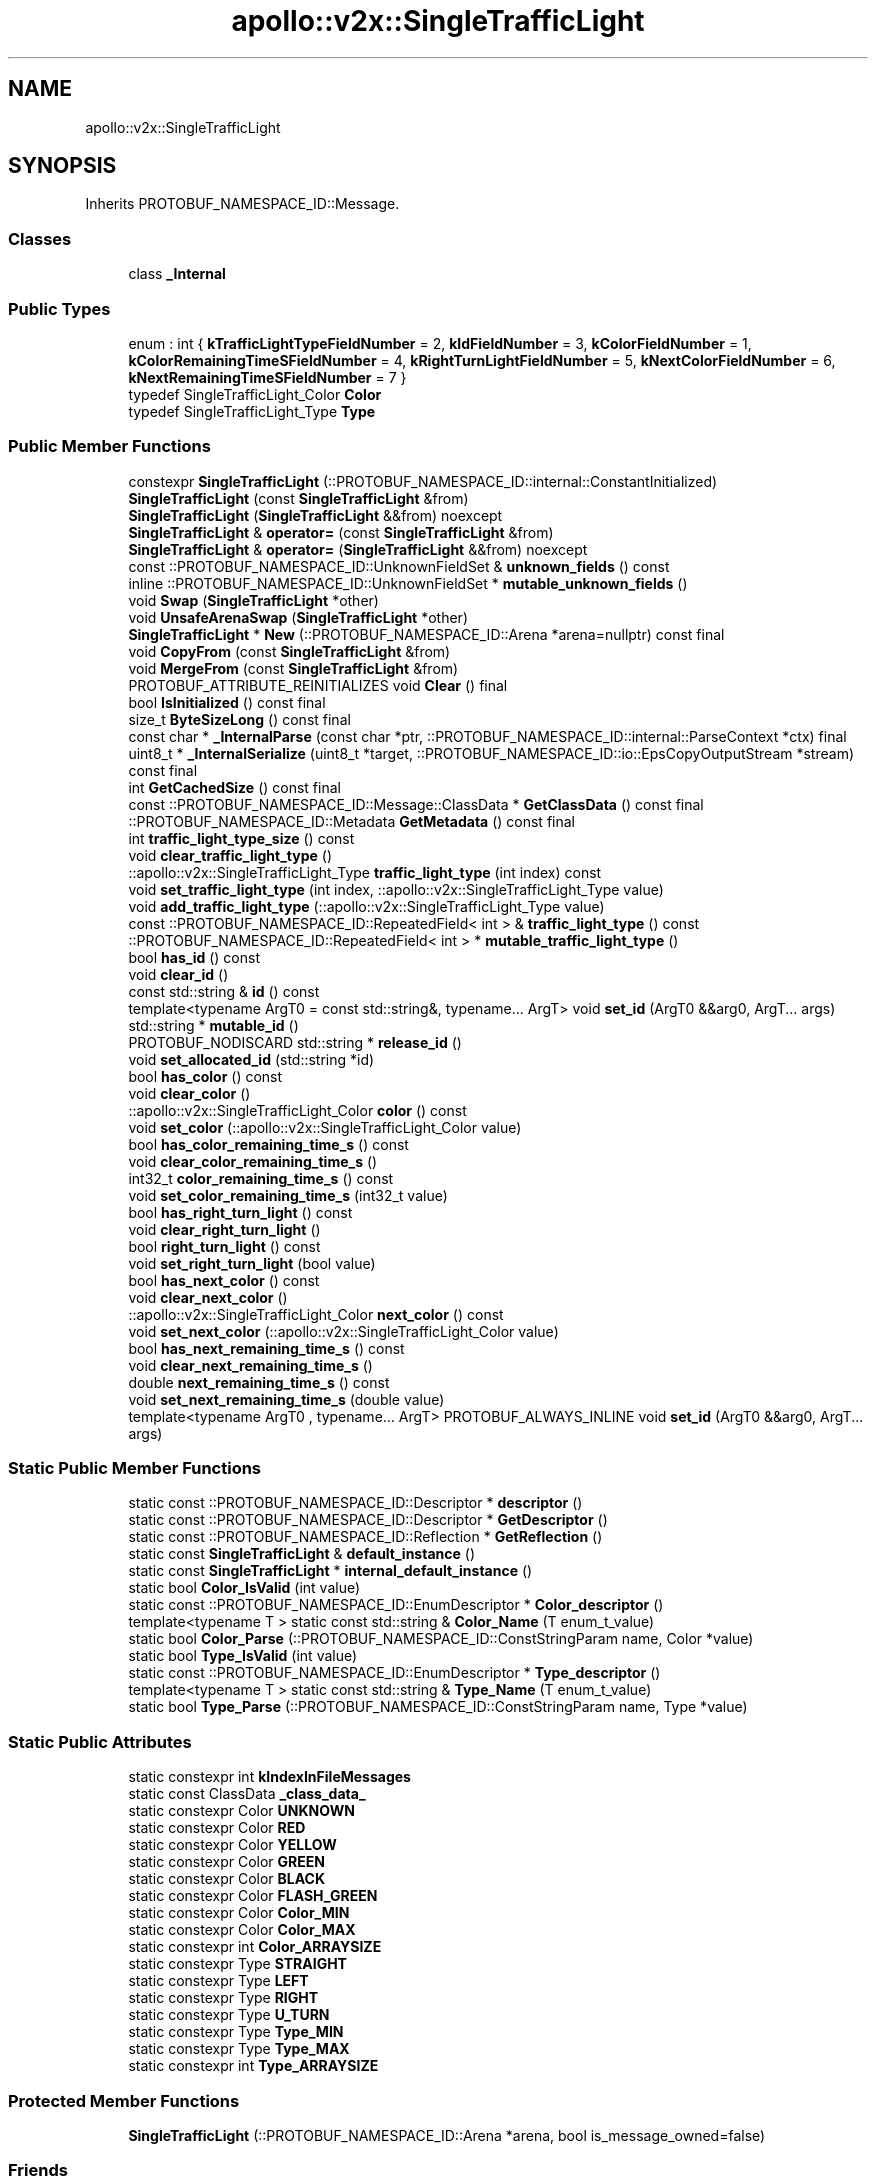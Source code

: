 .TH "apollo::v2x::SingleTrafficLight" 3 "Sun Sep 3 2023" "Version 8.0" "Cyber-Cmake" \" -*- nroff -*-
.ad l
.nh
.SH NAME
apollo::v2x::SingleTrafficLight
.SH SYNOPSIS
.br
.PP
.PP
Inherits PROTOBUF_NAMESPACE_ID::Message\&.
.SS "Classes"

.in +1c
.ti -1c
.RI "class \fB_Internal\fP"
.br
.in -1c
.SS "Public Types"

.in +1c
.ti -1c
.RI "enum : int { \fBkTrafficLightTypeFieldNumber\fP = 2, \fBkIdFieldNumber\fP = 3, \fBkColorFieldNumber\fP = 1, \fBkColorRemainingTimeSFieldNumber\fP = 4, \fBkRightTurnLightFieldNumber\fP = 5, \fBkNextColorFieldNumber\fP = 6, \fBkNextRemainingTimeSFieldNumber\fP = 7 }"
.br
.ti -1c
.RI "typedef SingleTrafficLight_Color \fBColor\fP"
.br
.ti -1c
.RI "typedef SingleTrafficLight_Type \fBType\fP"
.br
.in -1c
.SS "Public Member Functions"

.in +1c
.ti -1c
.RI "constexpr \fBSingleTrafficLight\fP (::PROTOBUF_NAMESPACE_ID::internal::ConstantInitialized)"
.br
.ti -1c
.RI "\fBSingleTrafficLight\fP (const \fBSingleTrafficLight\fP &from)"
.br
.ti -1c
.RI "\fBSingleTrafficLight\fP (\fBSingleTrafficLight\fP &&from) noexcept"
.br
.ti -1c
.RI "\fBSingleTrafficLight\fP & \fBoperator=\fP (const \fBSingleTrafficLight\fP &from)"
.br
.ti -1c
.RI "\fBSingleTrafficLight\fP & \fBoperator=\fP (\fBSingleTrafficLight\fP &&from) noexcept"
.br
.ti -1c
.RI "const ::PROTOBUF_NAMESPACE_ID::UnknownFieldSet & \fBunknown_fields\fP () const"
.br
.ti -1c
.RI "inline ::PROTOBUF_NAMESPACE_ID::UnknownFieldSet * \fBmutable_unknown_fields\fP ()"
.br
.ti -1c
.RI "void \fBSwap\fP (\fBSingleTrafficLight\fP *other)"
.br
.ti -1c
.RI "void \fBUnsafeArenaSwap\fP (\fBSingleTrafficLight\fP *other)"
.br
.ti -1c
.RI "\fBSingleTrafficLight\fP * \fBNew\fP (::PROTOBUF_NAMESPACE_ID::Arena *arena=nullptr) const final"
.br
.ti -1c
.RI "void \fBCopyFrom\fP (const \fBSingleTrafficLight\fP &from)"
.br
.ti -1c
.RI "void \fBMergeFrom\fP (const \fBSingleTrafficLight\fP &from)"
.br
.ti -1c
.RI "PROTOBUF_ATTRIBUTE_REINITIALIZES void \fBClear\fP () final"
.br
.ti -1c
.RI "bool \fBIsInitialized\fP () const final"
.br
.ti -1c
.RI "size_t \fBByteSizeLong\fP () const final"
.br
.ti -1c
.RI "const char * \fB_InternalParse\fP (const char *ptr, ::PROTOBUF_NAMESPACE_ID::internal::ParseContext *ctx) final"
.br
.ti -1c
.RI "uint8_t * \fB_InternalSerialize\fP (uint8_t *target, ::PROTOBUF_NAMESPACE_ID::io::EpsCopyOutputStream *stream) const final"
.br
.ti -1c
.RI "int \fBGetCachedSize\fP () const final"
.br
.ti -1c
.RI "const ::PROTOBUF_NAMESPACE_ID::Message::ClassData * \fBGetClassData\fP () const final"
.br
.ti -1c
.RI "::PROTOBUF_NAMESPACE_ID::Metadata \fBGetMetadata\fP () const final"
.br
.ti -1c
.RI "int \fBtraffic_light_type_size\fP () const"
.br
.ti -1c
.RI "void \fBclear_traffic_light_type\fP ()"
.br
.ti -1c
.RI "::apollo::v2x::SingleTrafficLight_Type \fBtraffic_light_type\fP (int index) const"
.br
.ti -1c
.RI "void \fBset_traffic_light_type\fP (int index, ::apollo::v2x::SingleTrafficLight_Type value)"
.br
.ti -1c
.RI "void \fBadd_traffic_light_type\fP (::apollo::v2x::SingleTrafficLight_Type value)"
.br
.ti -1c
.RI "const ::PROTOBUF_NAMESPACE_ID::RepeatedField< int > & \fBtraffic_light_type\fP () const"
.br
.ti -1c
.RI "::PROTOBUF_NAMESPACE_ID::RepeatedField< int > * \fBmutable_traffic_light_type\fP ()"
.br
.ti -1c
.RI "bool \fBhas_id\fP () const"
.br
.ti -1c
.RI "void \fBclear_id\fP ()"
.br
.ti -1c
.RI "const std::string & \fBid\fP () const"
.br
.ti -1c
.RI "template<typename ArgT0  = const std::string&, typename\&.\&.\&. ArgT> void \fBset_id\fP (ArgT0 &&arg0, ArgT\&.\&.\&. args)"
.br
.ti -1c
.RI "std::string * \fBmutable_id\fP ()"
.br
.ti -1c
.RI "PROTOBUF_NODISCARD std::string * \fBrelease_id\fP ()"
.br
.ti -1c
.RI "void \fBset_allocated_id\fP (std::string *id)"
.br
.ti -1c
.RI "bool \fBhas_color\fP () const"
.br
.ti -1c
.RI "void \fBclear_color\fP ()"
.br
.ti -1c
.RI "::apollo::v2x::SingleTrafficLight_Color \fBcolor\fP () const"
.br
.ti -1c
.RI "void \fBset_color\fP (::apollo::v2x::SingleTrafficLight_Color value)"
.br
.ti -1c
.RI "bool \fBhas_color_remaining_time_s\fP () const"
.br
.ti -1c
.RI "void \fBclear_color_remaining_time_s\fP ()"
.br
.ti -1c
.RI "int32_t \fBcolor_remaining_time_s\fP () const"
.br
.ti -1c
.RI "void \fBset_color_remaining_time_s\fP (int32_t value)"
.br
.ti -1c
.RI "bool \fBhas_right_turn_light\fP () const"
.br
.ti -1c
.RI "void \fBclear_right_turn_light\fP ()"
.br
.ti -1c
.RI "bool \fBright_turn_light\fP () const"
.br
.ti -1c
.RI "void \fBset_right_turn_light\fP (bool value)"
.br
.ti -1c
.RI "bool \fBhas_next_color\fP () const"
.br
.ti -1c
.RI "void \fBclear_next_color\fP ()"
.br
.ti -1c
.RI "::apollo::v2x::SingleTrafficLight_Color \fBnext_color\fP () const"
.br
.ti -1c
.RI "void \fBset_next_color\fP (::apollo::v2x::SingleTrafficLight_Color value)"
.br
.ti -1c
.RI "bool \fBhas_next_remaining_time_s\fP () const"
.br
.ti -1c
.RI "void \fBclear_next_remaining_time_s\fP ()"
.br
.ti -1c
.RI "double \fBnext_remaining_time_s\fP () const"
.br
.ti -1c
.RI "void \fBset_next_remaining_time_s\fP (double value)"
.br
.ti -1c
.RI "template<typename ArgT0 , typename\&.\&.\&. ArgT> PROTOBUF_ALWAYS_INLINE void \fBset_id\fP (ArgT0 &&arg0, ArgT\&.\&.\&. args)"
.br
.in -1c
.SS "Static Public Member Functions"

.in +1c
.ti -1c
.RI "static const ::PROTOBUF_NAMESPACE_ID::Descriptor * \fBdescriptor\fP ()"
.br
.ti -1c
.RI "static const ::PROTOBUF_NAMESPACE_ID::Descriptor * \fBGetDescriptor\fP ()"
.br
.ti -1c
.RI "static const ::PROTOBUF_NAMESPACE_ID::Reflection * \fBGetReflection\fP ()"
.br
.ti -1c
.RI "static const \fBSingleTrafficLight\fP & \fBdefault_instance\fP ()"
.br
.ti -1c
.RI "static const \fBSingleTrafficLight\fP * \fBinternal_default_instance\fP ()"
.br
.ti -1c
.RI "static bool \fBColor_IsValid\fP (int value)"
.br
.ti -1c
.RI "static const ::PROTOBUF_NAMESPACE_ID::EnumDescriptor * \fBColor_descriptor\fP ()"
.br
.ti -1c
.RI "template<typename T > static const std::string & \fBColor_Name\fP (T enum_t_value)"
.br
.ti -1c
.RI "static bool \fBColor_Parse\fP (::PROTOBUF_NAMESPACE_ID::ConstStringParam name, Color *value)"
.br
.ti -1c
.RI "static bool \fBType_IsValid\fP (int value)"
.br
.ti -1c
.RI "static const ::PROTOBUF_NAMESPACE_ID::EnumDescriptor * \fBType_descriptor\fP ()"
.br
.ti -1c
.RI "template<typename T > static const std::string & \fBType_Name\fP (T enum_t_value)"
.br
.ti -1c
.RI "static bool \fBType_Parse\fP (::PROTOBUF_NAMESPACE_ID::ConstStringParam name, Type *value)"
.br
.in -1c
.SS "Static Public Attributes"

.in +1c
.ti -1c
.RI "static constexpr int \fBkIndexInFileMessages\fP"
.br
.ti -1c
.RI "static const ClassData \fB_class_data_\fP"
.br
.ti -1c
.RI "static constexpr Color \fBUNKNOWN\fP"
.br
.ti -1c
.RI "static constexpr Color \fBRED\fP"
.br
.ti -1c
.RI "static constexpr Color \fBYELLOW\fP"
.br
.ti -1c
.RI "static constexpr Color \fBGREEN\fP"
.br
.ti -1c
.RI "static constexpr Color \fBBLACK\fP"
.br
.ti -1c
.RI "static constexpr Color \fBFLASH_GREEN\fP"
.br
.ti -1c
.RI "static constexpr Color \fBColor_MIN\fP"
.br
.ti -1c
.RI "static constexpr Color \fBColor_MAX\fP"
.br
.ti -1c
.RI "static constexpr int \fBColor_ARRAYSIZE\fP"
.br
.ti -1c
.RI "static constexpr Type \fBSTRAIGHT\fP"
.br
.ti -1c
.RI "static constexpr Type \fBLEFT\fP"
.br
.ti -1c
.RI "static constexpr Type \fBRIGHT\fP"
.br
.ti -1c
.RI "static constexpr Type \fBU_TURN\fP"
.br
.ti -1c
.RI "static constexpr Type \fBType_MIN\fP"
.br
.ti -1c
.RI "static constexpr Type \fBType_MAX\fP"
.br
.ti -1c
.RI "static constexpr int \fBType_ARRAYSIZE\fP"
.br
.in -1c
.SS "Protected Member Functions"

.in +1c
.ti -1c
.RI "\fBSingleTrafficLight\fP (::PROTOBUF_NAMESPACE_ID::Arena *arena, bool is_message_owned=false)"
.br
.in -1c
.SS "Friends"

.in +1c
.ti -1c
.RI "class \fB::PROTOBUF_NAMESPACE_ID::internal::AnyMetadata\fP"
.br
.ti -1c
.RI "template<typename T > class \fB::PROTOBUF_NAMESPACE_ID::Arena::InternalHelper\fP"
.br
.ti -1c
.RI "struct \fB::TableStruct_modules_2fcommon_5fmsgs_2fv2x_5fmsgs_2fv2x_5ftraffic_5flight_2eproto\fP"
.br
.ti -1c
.RI "void \fBswap\fP (\fBSingleTrafficLight\fP &a, \fBSingleTrafficLight\fP &b)"
.br
.in -1c
.SH "Member Data Documentation"
.PP 
.SS "const ::PROTOBUF_NAMESPACE_ID::Message::ClassData apollo::v2x::SingleTrafficLight::_class_data_\fC [static]\fP"
\fBInitial value:\fP
.PP
.nf
= {
    ::PROTOBUF_NAMESPACE_ID::Message::CopyWithSizeCheck,
    SingleTrafficLight::MergeImpl
}
.fi
.SS "constexpr SingleTrafficLight_Color apollo::v2x::SingleTrafficLight::BLACK\fC [static]\fP, \fC [constexpr]\fP"
\fBInitial value:\fP
.PP
.nf
=
    SingleTrafficLight_Color_BLACK
.fi
.SS "constexpr int apollo::v2x::SingleTrafficLight::Color_ARRAYSIZE\fC [static]\fP, \fC [constexpr]\fP"
\fBInitial value:\fP
.PP
.nf
=
    SingleTrafficLight_Color_Color_ARRAYSIZE
.fi
.SS "constexpr SingleTrafficLight_Color apollo::v2x::SingleTrafficLight::Color_MAX\fC [static]\fP, \fC [constexpr]\fP"
\fBInitial value:\fP
.PP
.nf
=
    SingleTrafficLight_Color_Color_MAX
.fi
.SS "constexpr SingleTrafficLight_Color apollo::v2x::SingleTrafficLight::Color_MIN\fC [static]\fP, \fC [constexpr]\fP"
\fBInitial value:\fP
.PP
.nf
=
    SingleTrafficLight_Color_Color_MIN
.fi
.SS "constexpr SingleTrafficLight_Color apollo::v2x::SingleTrafficLight::FLASH_GREEN\fC [static]\fP, \fC [constexpr]\fP"
\fBInitial value:\fP
.PP
.nf
=
    SingleTrafficLight_Color_FLASH_GREEN
.fi
.SS "constexpr SingleTrafficLight_Color apollo::v2x::SingleTrafficLight::GREEN\fC [static]\fP, \fC [constexpr]\fP"
\fBInitial value:\fP
.PP
.nf
=
    SingleTrafficLight_Color_GREEN
.fi
.SS "constexpr int apollo::v2x::SingleTrafficLight::kIndexInFileMessages\fC [static]\fP, \fC [constexpr]\fP"
\fBInitial value:\fP
.PP
.nf
=
    0
.fi
.SS "constexpr SingleTrafficLight_Type apollo::v2x::SingleTrafficLight::LEFT\fC [static]\fP, \fC [constexpr]\fP"
\fBInitial value:\fP
.PP
.nf
=
    SingleTrafficLight_Type_LEFT
.fi
.SS "constexpr SingleTrafficLight_Color apollo::v2x::SingleTrafficLight::RED\fC [static]\fP, \fC [constexpr]\fP"
\fBInitial value:\fP
.PP
.nf
=
    SingleTrafficLight_Color_RED
.fi
.SS "constexpr SingleTrafficLight_Type apollo::v2x::SingleTrafficLight::RIGHT\fC [static]\fP, \fC [constexpr]\fP"
\fBInitial value:\fP
.PP
.nf
=
    SingleTrafficLight_Type_RIGHT
.fi
.SS "constexpr SingleTrafficLight_Type apollo::v2x::SingleTrafficLight::STRAIGHT\fC [static]\fP, \fC [constexpr]\fP"
\fBInitial value:\fP
.PP
.nf
=
    SingleTrafficLight_Type_STRAIGHT
.fi
.SS "constexpr int apollo::v2x::SingleTrafficLight::Type_ARRAYSIZE\fC [static]\fP, \fC [constexpr]\fP"
\fBInitial value:\fP
.PP
.nf
=
    SingleTrafficLight_Type_Type_ARRAYSIZE
.fi
.SS "constexpr SingleTrafficLight_Type apollo::v2x::SingleTrafficLight::Type_MAX\fC [static]\fP, \fC [constexpr]\fP"
\fBInitial value:\fP
.PP
.nf
=
    SingleTrafficLight_Type_Type_MAX
.fi
.SS "constexpr SingleTrafficLight_Type apollo::v2x::SingleTrafficLight::Type_MIN\fC [static]\fP, \fC [constexpr]\fP"
\fBInitial value:\fP
.PP
.nf
=
    SingleTrafficLight_Type_Type_MIN
.fi
.SS "constexpr SingleTrafficLight_Type apollo::v2x::SingleTrafficLight::U_TURN\fC [static]\fP, \fC [constexpr]\fP"
\fBInitial value:\fP
.PP
.nf
=
    SingleTrafficLight_Type_U_TURN
.fi
.SS "constexpr SingleTrafficLight_Color apollo::v2x::SingleTrafficLight::UNKNOWN\fC [static]\fP, \fC [constexpr]\fP"
\fBInitial value:\fP
.PP
.nf
=
    SingleTrafficLight_Color_UNKNOWN
.fi
.SS "constexpr SingleTrafficLight_Color apollo::v2x::SingleTrafficLight::YELLOW\fC [static]\fP, \fC [constexpr]\fP"
\fBInitial value:\fP
.PP
.nf
=
    SingleTrafficLight_Color_YELLOW
.fi


.SH "Author"
.PP 
Generated automatically by Doxygen for Cyber-Cmake from the source code\&.
